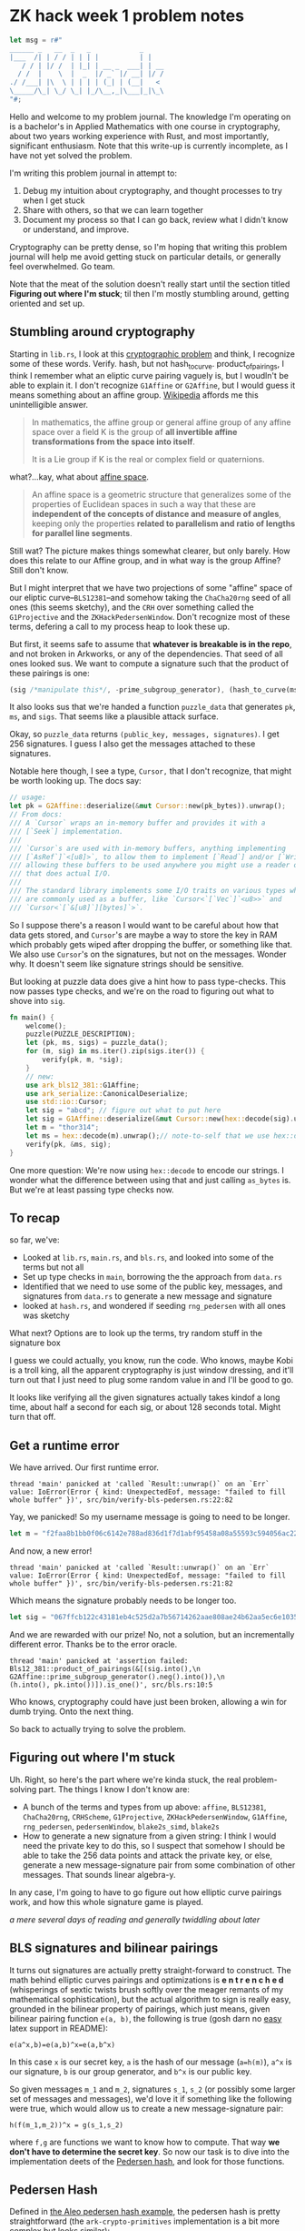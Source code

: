 * ZK hack week 1 problem notes
#+begin_src rust
    let msg = r#"
    ______ _   __  _   _            _
    |___  /| | / / | | | |          | |
       / / | |/ /  | |_| | __ _  ___| | __
      / /  |    \  |  _  |/ _` |/ __| |/ /
    ./ /___| |\  \ | | | | (_| | (__|   <
    \_____/\_| \_/ \_| |_/\__,_|\___|_|\_\
    "#;
#+end_src

Hello and welcome to my problem journal. The knowledge I'm operating on is a bachelor's in Applied Mathematics with one course in cryptography, about two years working experience with Rust, and most importantly, significant enthusiasm. Note that this write-up is currently incomplete, as I have not yet solved the problem.

I'm writing this problem journal in attempt to:
1. Debug my intuition about cryptography, and thought processes to try when I get stuck
2. Share with others, so that we can learn together
3. Document my process so that I can go back, review what I didn't know or understand, and improve.
Cryptography can be pretty dense, so I'm hoping that writing this problem journal will help me avoid getting stuck on particular details, or generally feel overwhelmed. Go team.

Note that the meat of the solution doesn't really start until the section titled *Figuring out where I'm stuck*; til then I'm mostly stumbling around, getting oriented and set up.

** Stumbling around cryptography
Starting in =lib.rs=, I look at this [[https://github.com/kobigurk/zkhack-bls-pedersen][cryptographic problem]] and think, I recognize some of these words. Verify. hash, but not hash_to_curve. product_of_pairings, I think I remember what an eliptic curve pairing vaguely is, but I woudln't be able to explain it. I don't recognize =G1Affine= or =G2Affine=, but I would guess it means something about an affine group. [[https://en.wikipedia.org/wiki/Affine_group][Wikipedia]] affords me this unintelligible answer.
#+begin_quote
In mathematics, the affine group or general affine group of any affine space over a field K is the group of *all invertible affine transformations from the space into itself*.

It is a Lie group if K is the real or complex field or quaternions.
#+end_quote

what?...kay, what about [[https://en.wikipedia.org/wiki/Affine_space][affine space]].
#+begin_quote
An affine space is a geometric structure that generalizes some of the properties of Euclidean spaces in such a way that these are *independent of the concepts of distance and measure of angles*, keeping only the properties *related to parallelism and ratio of lengths for parallel line segments*.
#+end_quote
Still wat? The picture makes things somewhat clearer, but only barely. How does this relate to our Affine group, and in what way is the group Affine? Still don't know.

But I might interpret that we have two projections of some "affine" space of our eliptic curve--=BLS12381=--and somehow taking the =ChaCha20rng= seed of all ones (this seems sketchy), and the =CRH= over something called the =G1Projective= and the =ZKHackPedersenWindow=. Don't recognize most of these terms, defering a call to my process heap to look these up.

But first, it seems safe to assume that *whatever is breakable is in the repo*, and not broken in Arkworks, or any of the dependencies. That seed of all ones looked sus. We want to compute a signature such that the product of these pairings is one:
#+begin_src rust
(sig /*manipulate this*/, -prime_subgroup_generator), (hash_to_curve(msg) /* manipulate this */, pk)
#+end_src

It also looks sus that we're handed a function =puzzle_data= that generates =pk=, =ms=, and =sigs=. That seems like a plausible attack surface.

Okay, so =puzzle_data= returns =(public_key, messages, signatures)=. I get 256 signatures. I guess I also get the messages attached to these signatures.

Notable here though, I see a type, =Cursor,= that I don't recognize, that might be worth looking up. The docs say:
#+begin_src rust
  // usage:
  let pk = G2Affine::deserialize(&mut Cursor::new(pk_bytes)).unwrap();
  // From docs:
  /// A `Cursor` wraps an in-memory buffer and provides it with a
  /// [`Seek`] implementation.
  ///
  /// `Cursor`s are used with in-memory buffers, anything implementing
  /// [`AsRef`]`<[u8]>`, to allow them to implement [`Read`] and/or [`Write`],
  /// allowing these buffers to be used anywhere you might use a reader or writer
  /// that does actual I/O.
  ///
  /// The standard library implements some I/O traits on various types which
  /// are commonly used as a buffer, like `Cursor<`[`Vec`]`<u8>>` and
  /// `Cursor<`[`&[u8]`][bytes]`>`.
#+end_src
So I suppose there's a reason I would want to be careful about how that data gets stored, and =Cursor='s are maybe a way to store the key in RAM which probably gets wiped after dropping the buffer, or something like that. We also use =Cursor='s on the signatures, but not on the messages. Wonder why. It doesn't seem like signature strings should be sensitive.

But looking at puzzle data does give a hint how to pass type-checks. This now passes type checks, and we're on the road to figuring out what to shove into =sig=.
#+begin_src rust
  fn main() {
      welcome();
      puzzle(PUZZLE_DESCRIPTION);
      let (pk, ms, sigs) = puzzle_data();
      for (m, sig) in ms.iter().zip(sigs.iter()) {
          verify(pk, m, *sig);
      }
      // new:
      use ark_bls12_381::G1Affine;
      use ark_serialize::CanonicalDeserialize;
      use std::io::Cursor;
      let sig = "abcd"; // figure out what to put here
      let sig = G1Affine::deserialize(&mut Cursor::new(hex::decode(sig).unwrap())).unwrap();
      let m = "thor314";
      let ms = hex::decode(m).unwrap();// note-to-self that we use hex::decode, not `as_bytes`.
      verify(pk, &ms, sig);
  }
#+end_src
One more question: We're now using =hex::decode= to encode our strings. I wonder what the difference between using that and just calling =as_bytes= is. But we're at least passing type checks now.

** To recap
so far, we've:
- Looked at =lib.rs=, =main.rs=, and =bls.rs=, and looked into some of the terms but not all
- Set up type checks in =main=, borrowing the the approach from =data.rs=
- Identified that we need to use some of the public key, messages, and signatures from =data.rs= to generate a new message and signature
- looked at =hash.rs=, and wondered if seeding =rng_pedersen= with all ones was sketchy

What next? Options are to look up the terms, try random stuff in the signature box

I guess we could actually, you know, run the code. Who knows, maybe Kobi is a troll king, all the apparent cryptography is just window dressing, and it'll turn out that I just need to plug some random value in and I'll be good to go.

It looks like verifying all the given signatures actually takes kindof a long time, about half a second for each sig, or about 128 seconds total. Might turn that off.

** Get a runtime error
We have arrived. Our first runtime error.
#+begin_src
thread 'main' panicked at 'called `Result::unwrap()` on an `Err` value: IoError(Error { kind: UnexpectedEof, message: "failed to fill whole buffer" })', src/bin/verify-bls-pedersen.rs:22:82
#+end_src
Yay, we panicked! So my username message is going to need to be longer.
#+begin_src rust
  let m = "f2faa8b1bb0f06c6142e788ad836d1f7d1abf95458a08a55593c594056ac224d";
#+end_src
And now, a new error!
#+begin_src
thread 'main' panicked at 'called `Result::unwrap()` on an `Err` value: IoError(Error { kind: UnexpectedEof, message: "failed to fill whole buffer" })', src/bin/verify-bls-pedersen.rs:21:82
#+end_src
Which means the signature probably needs to be longer too.
#+begin_src rust
      let sig = "067ffcb122c43181eb4c525d2a7b56714262aae808ae24b62aa5ec6e1035a9f6ce6473f19dc470957afa98b437c68814";
#+end_src
And we are rewarded with our prize! No, not a solution, but an incrementally different error. Thanks be to the error oracle.
#+begin_src
thread 'main' panicked at 'assertion failed: Bls12_381::product_of_pairings(&[(sig.into(),\n                                  G2Affine::prime_subgroup_generator().neg().into()),\n                                 (h.into(), pk.into())]).is_one()', src/bls.rs:10:5
#+end_src
Who knows, cryptography could have just been broken, allowing a win for dumb trying. Onto the next thing.

So back to actually trying to solve the problem.

** Figuring out where I'm stuck
Uh. Right, so here's the part where we're kinda stuck, the real problem-solving part. The things I know I don't know are:
- A bunch of the terms and types from up above: =affine=, =BLS12381=, =ChaCha20rng=, =CRHScheme=, =G1Projective=, =ZKHackPedersenWindow=, =G1Affine=, =rng_pedersen=, =pedersenWindow=, =blake2s_simd=, =blake2s=
- How to generate a new signature from a given string: I think I would need the private key to do this, so I suspect that somehow I should be able to take the 256 data points and attack the private key, or else, generate a new message-signature pair from some combination of other messages. That sounds linear algebra-y.

In any case, I'm going to have to go figure out how elliptic curve pairings work, and how this whole signature game is played.

/a mere several days of reading and generally twiddling about later/

** BLS signatures and bilinear pairings
It turns out signatures are actually pretty straight-forward to construct. The math behind elliptic curves pairings and optimizations is *e n t r e n c h e d* (whisperings of sextic twists brush softly over the meager remants of my mathematical sophistication), but the actual algorithm to sign is really easy, grounded in the bilinear property of pairings, which just means, given bilinear pairing function =e(a, b)=, the following is true (gosh darn no [[https://github.com/leegao/readme2tex][easy]] latex support in README):

=e(a^x,b)=e(a,b)^x=e(a,b^x)=

In this case =x= is our secret key, =a= is the hash of our message (=a=h(m)=), =a^x= is our signature, =b= is our group generator, and =b^x= is our public key.

So given messages =m_1= and =m_2=, signatures =s_1=, =s_2= (or possibly some larger set of messages and messages), we'd love it if something like the following were true, which would allow us to create a new message-signature pair:

=h(f(m_1,m_2))^x = g(s_1,s_2)=

where =f,g= are functions we want to know how to compute. That way *we don't have to determine the secret key*. So now our task is to dive into the implementation deets of the [[https://developer.aleo.org/developer/toy_examples/pedersen_hash/][Pedersen hash]], and look for those functions.

** Pedersen Hash
Defined in [[https://developer.aleo.org/developer/toy_examples/pedersen_hash/][the Aleo pedersen hash example]], the pedersen hash is pretty straightforward (the =ark-crypto-primitives= implementation is a bit more complex but looks similar):
#+begin_src rust
  circuit PedersenHash {
    parameters: [group; 256],

    // Instantiates a Pedersen hash circuit
    function new(parameters: [group; 256]) -> Self {
        return Self { parameters: parameters };
    }

    function hash(self, bits: [bool; 256]) -> group {
        let digest: group = 0group;
        for i in 0..256 {
            if bits[i] {
                digest += self.parameters[i];
            }
        }
        return digest;
    }
#+end_src

We want to find some linear combination of messages =m_1+...+m_k=m_n=. Let the parameter array of 256 elements be denoted =p_i=. After trying a couple combinations, the following stands out: We can produce a new signature as a product of two other signatures,

=s_1*s_2=(sum m_1i*p_i)^x*(sum m_2i*p_i)^x=
= =[(sum m_1i*p_i)*(sum m_2i*p_i)]^x=

In which we have reduced the problem to finding the pre-image of =[(sum m_1i*p_i)*(sum m_2i*p_i)=, by exploiting the Pedersen hash.



Given some set of parameters, =p=(2,4,8,16)=, messages =m_1=(0,1,0,1)=, and =m_2=(1,0,1,0)=, we would have digests =d_1=4+16=, =d_2=2+8=. Thus, the digest for =m_1+m_2=(1,1,1,1)= would be =d_1,2=2+4+8+16=. Finally, we could take =d_1,2= to

But if instead =m_1= and =m_2= share some bit in common, say =m_1=(1,1,1,1)=, then the digest



We have our parameters:

#+begin_src rust
  let rng_pedersen = &mut ChaCha20Rng::from_seed([
        1, 1, 1, 1, 1, 1, 1, 1, 1, 1, 1, 1, 1, 1, 1, 1, 1, 1, 1, 1, 1, 1, 1, 1, 1, 1, 1, 1, 1, 1,
        1, 1,
    ]);
  let parameters = CRH::<G1Projective, ZkHackPedersenWindow>::setup(rng_pedersen).unwrap();
#+end_src

So
